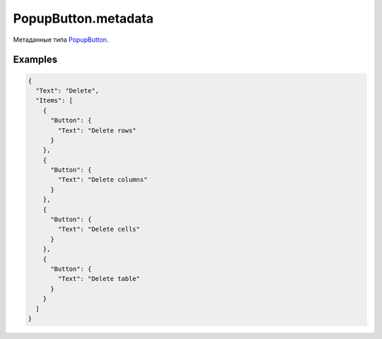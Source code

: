 PopupButton.metadata
====================

Метаданные типа `PopupButton <../>`__.

Examples
--------

.. code:: json

    {
      "Text": "Delete",
      "Items": [
        {
          "Button": {
            "Text": "Delete rows"
          }
        },
        {
          "Button": {
            "Text": "Delete columns"
          }
        },
        {
          "Button": {
            "Text": "Delete cells"
          }
        },
        {
          "Button": {
            "Text": "Delete table"
          }
        }
      ]
    }
